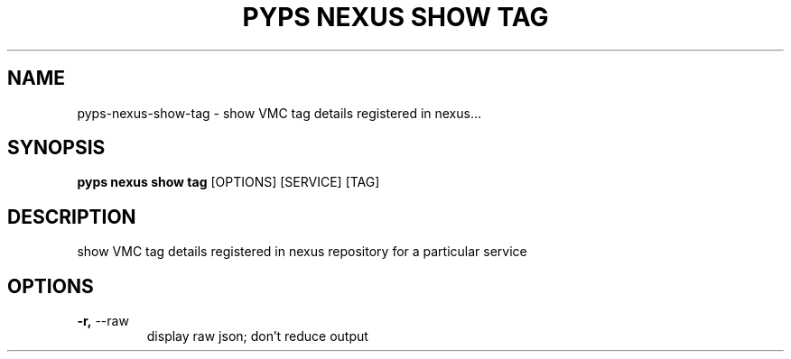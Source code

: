 .TH "PYPS NEXUS SHOW TAG" "1" "2023-03-21" "1.0.0" "pyps nexus show tag Manual"
.SH NAME
pyps\-nexus\-show\-tag \- show VMC tag details registered in nexus...
.SH SYNOPSIS
.B pyps nexus show tag
[OPTIONS] [SERVICE] [TAG]
.SH DESCRIPTION
show VMC tag details registered in nexus repository for a particular service
.SH OPTIONS
.TP
\fB\-r,\fP \-\-raw
display raw json; don't reduce output

